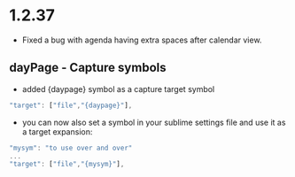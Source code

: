* 1.2.37
  - Fixed a bug with agenda having extra spaces after calendar view.
** dayPage - Capture symbols
    - added {daypage} symbol as a capture target symbol
    #+BEGIN_SRC js
        "target": ["file","{daypage}"],
    #+END_SRC

    - you can now also set a symbol in your sublime settings file and use it as a target expansion:
    #+BEGIN_SRC js
        "mysym": "to use over and over"
        ...
        "target": ["file","{mysym}"],
    #+END_SRC
